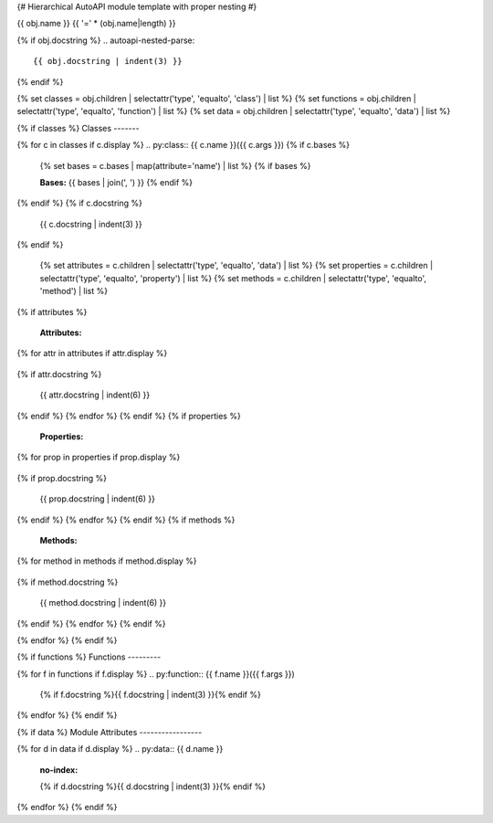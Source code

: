 {# Hierarchical AutoAPI module template with proper nesting #}

{{ obj.name }}
{{ '=' * (obj.name|length) }}

.. py:module:: {{ obj.name }}

{% if obj.docstring %}
.. autoapi-nested-parse::
   {{ obj.docstring | indent(3) }}
{% endif %}

{% set classes = obj.children | selectattr('type', 'equalto', 'class') | list %}
{% set functions = obj.children | selectattr('type', 'equalto', 'function') | list %}
{% set data = obj.children | selectattr('type', 'equalto', 'data') | list %}

{% if classes %}
Classes
-------

{% for c in classes if c.display %}
.. py:class:: {{ c.name }}({{ c.args }})
{% if c.bases %}
   {% set bases = c.bases | map(attribute='name') | list %}
   {% if bases %}

   **Bases:** {{ bases | join(', ') }}
   {% endif %}
{% endif %}
{% if c.docstring %}

   {{ c.docstring | indent(3) }}
{% endif %}

   {% set attributes = c.children | selectattr('type', 'equalto', 'data') | list %}
   {% set properties = c.children | selectattr('type', 'equalto', 'property') | list %}
   {% set methods = c.children | selectattr('type', 'equalto', 'method') | list %}
{% if attributes %}

   **Attributes:**
{% for attr in attributes if attr.display %}

   .. py:attribute:: {{ attr.name }}
      :no-index:
{% if attr.docstring %}

      {{ attr.docstring | indent(6) }}
{% endif %}
{% endfor %}
{% endif %}
{% if properties %}

   **Properties:**
{% for prop in properties if prop.display %}

   .. py:property:: {{ prop.name }}
{% if prop.docstring %}

      {{ prop.docstring | indent(6) }}
{% endif %}
{% endfor %}
{% endif %}
{% if methods %}

   **Methods:**
{% for method in methods if method.display %}

   .. py:method:: {{ method.name }}({{ method.args }})
{% if method.docstring %}

      {{ method.docstring | indent(6) }}
{% endif %}
{% endfor %}
{% endif %}

{% endfor %}
{% endif %}

{% if functions %}
Functions
---------

{% for f in functions if f.display %}
.. py:function:: {{ f.name }}({{ f.args }})

   {% if f.docstring %}{{ f.docstring | indent(3) }}{% endif %}

{% endfor %}
{% endif %}

{% if data %}
Module Attributes
-----------------

{% for d in data if d.display %}
.. py:data:: {{ d.name }}
   :no-index:

   {% if d.docstring %}{{ d.docstring | indent(3) }}{% endif %}

{% endfor %}
{% endif %}
